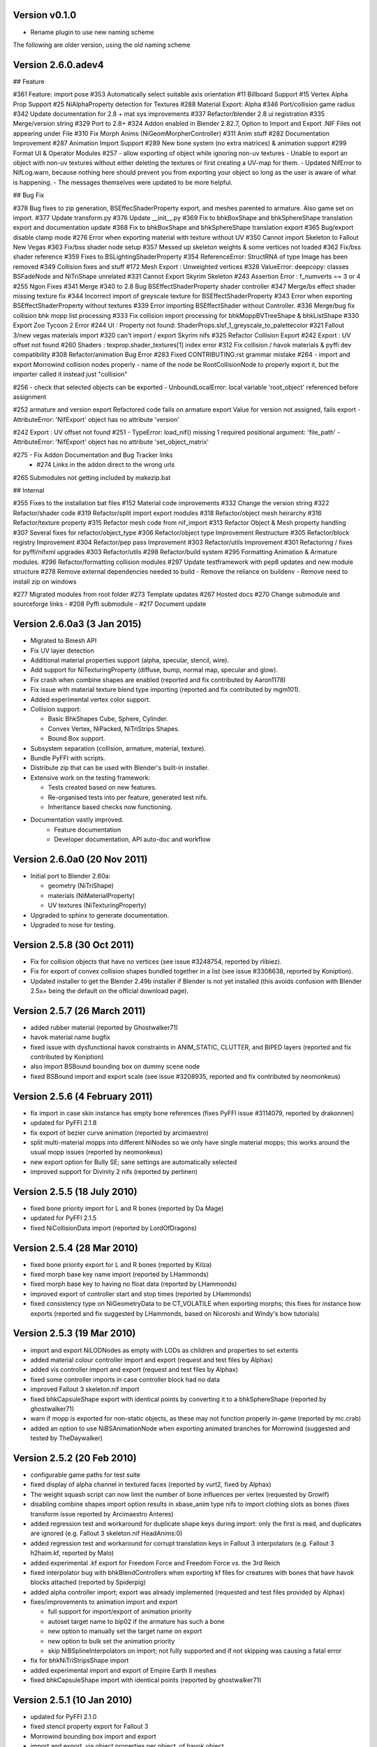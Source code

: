 Version v0.1.0
============================

- Rename plugin to use new naming scheme


The following are older version, using the old naming scheme


Version 2.6.0.adev4
===============
## Feature

#361 Feature: import pose
#353 Automatically select suitable axis orientation
#11 Billboard Support
#15 Vertex Alpha Prop Support
#25 NiAlphaProperty detection for Textures
#288 Material Export: Alpha
#346 Port/collision game radius
#342 Update documentation for 2.8 + mat sys improvements
#337 Refactor/blender 2.8 ui registration
#335 Merge/version string
#329 Port to 2.8+
#324 Addon enabled in Blender 2.82.7, Option to Import and Export .NIF Files not appearing under File
#310 Fix Morph Anims (NiGeomMorpherController)
#311 Anim stuff
#282 Documentation Improvement
#287 Animation Import Support
#289 New bone system (no extra matrices) & animation support
#299 Format UI & Operator Modules
#257 - allow exporting of object while ignoring non-uv textures
- Unable to export an object with non-uv textures without either deleting the textures or first creating a UV-map for them.
- Updated NifError to NifLog.warn, because nothing here should prevent you from exporting your object so long as the user is aware of what is happening.
- The messages themselves were updated to be more helpful.

## Bug Fix

#378 Bug fixes to zip generation, BSEffecShaderProperty export, and meshes parented to armature. Also game set on import.
#377 Update transform.py
#376 Update __init__.py
#369 Fix to bhkBoxShape and bhkSphereShape translation export and documentation update
#368 Fix to bhkBoxShape and bhkSphereShape translation export
#365 Bug/export disable clamp mode
#276 Error when exporting material with texture without UV
#350 Cannot import Skeleton to Fallout New Vegas
#363 Fix/bss shader node setup
#357 Messed up skeleton weights & some vertices not loaded
#362 Fix/bss shader reference
#359 Fixes to BSLightingShaderProperty
#354 ReferenceError: StructRNA of type Image has been removed
#349 Collision fixes and stuff
#172 Mesh Export : Unweighted vertices
#328 ValueError: deepcopy: classes BSFadeNode and NiTriShape unrelated
#331 Cannot Export Skyrim Skeleton
#243 Assertion Error : f_numverts == 3 or 4
#255 Ngon Fixes
#341 Merge #340 to 2.8 Bug BSEffectShaderProperty shader controller
#347 Merge/bs effect shader missing texture fix
#344 Incorrect import of greyscale texture for BSEffectShaderProperty
#343 Error when exporting BSEffectShaderProperty without textures
#339 Error importing BSEffectShader without Controller.
#336 Merge/bug fix collision bhk mopp list processing
#333 Fix collision import processing for bhkMoppBVTreeShape & bhkListShape
#330 Export Zoo Tycoon 2 Error
#244 UI : Property not found: ShaderProps.slsf_1_greyscale_to_palettecolor
#321 Fallout 3/new vegas materials import
#320 can't import / export Skyrim nifs
#325 Refactor Collision Export
#242 Export : UV offset not found
#260 Shaders : texprop.shader_textures[1] index error
#312 Fix collision / havok materials & pyffi dev compatibility
#308 Refactor/animation Bug Error
#283 Fixed CONTRIBUTING.rst grammar mistake
#264 - import and export Morrowind collision nodes properly
-  name of the node be RootCollisionNode to properly export it, but the importer called it instead just "collision"

#256 - check that selected objects can be exported
- UnboundLocalError: local variable 'root_object' referenced before assignment

#252 armature and version export
Refactored code fails on armature export
Value for version not assigned, fails export
- AttributeError: 'NifExport' object has no attribute 'version'

#242 Export : UV offset not found
#251
- TypeError: load_nif() missing 1 required positional argument: 'file_path'
- AttributeError: 'NifExport' object has no attribute 'set_object_matrix'

#275 - Fix Addon Documentation and Bug Tracker links
 - #274 Links in the addon direct to the wrong urls

#265 Submodules not getting included by makezip.bat

## Internal

#355 Fixes to the installation bat files
#152 Material code improvements
#332 Change the version string
#322 Refactor/shader code
#319 Refactor/split import export modules
#318 Refactor/object mesh heirarchy
#316 Refactor/texture property
#315 Refactor mesh code from nif_import
#313 Refactor Object & Mesh property handling
#307 Several fixes for refactor/object_type
#306 Refactor/object type Improvement Restructure
#305 Refactor/block registry Improvement
#304 Refactor/pep pass Improvement
#303 Refactor/utils Improvement
#301 Refactoring / fixes for pyffi/nifxml upgrades
#303 Refactor/utils
#298 Refactor/build system
#295 Formatting Animation & Armature modules.
#296 Refactor/formatting collision modules
#297 Update testframework with pep8 updates and new module structure
#278 Remove external dependencies needed to build
- Remove the reliance on buildenv
- Remove need to install zip on windows

#277 Migrated modules from root folder
#273 Template updates
#267 Hosted docs
#270 Change submodule and sourceforge links
- #208 Pyffi submodule
- #217 Document update


Version 2.6.0a3 (3 Jan 2015)
============================

* Migrated to Bmesh API

* Fix UV layer detection

* Additional material properties support (alpha, specular, stencil, wire).

* Add support for NiTexturingProperty (diffuse, bump, normal map, specular and glow).

* Fix crash when combine shapes are enabled (reported and fix contributed by Aaron1178)

* Fix issue with material texture blend type importing (reported and fix contributed by mgm101).

* Added experimental vertex color support.

* Collision support:

  - Basic BhkShapes Cube, Sphere, Cylinder.
  - Convex Vertex, NiPacked, NiTriStrips Shapes.
  - Bound Box support.

* Subsystem separation (collision, armature, material, texture).

* Bundle PyFFI with scripts.

* Distribute zip that can be used with Blender's built-in installer.

* Extensive work on the testing framework:

  - Tests created based on new features.
  - Re-organised tests into per feature, generated test nifs.
  - Inheritance based checks now functioning.

* Documentation vastly improved.
   - Feature documentation
   - Developer documentation, API auto-doc and workflow
   

Version 2.6.0a0 (20 Nov 2011)
=============================

* Initial port to Blender 2.60a:

  - geometry (NiTriShape)
  - materials (NiMaterialProperty)
  - UV textures (NiTexturingProperty)

* Upgraded to sphinx to generate documentation.

* Upgraded to nose for testing.

Version 2.5.8 (30 Oct 2011)
===========================

* Fix for collision objects that have no vertices (see issue #3248754,
  reported by rlibiez).

* Fix for export of convex collision shapes bundled together in a list
  (see issue #3308638, reported by Koniption).

* Updated installer to get the Blender 2.49b installer if Blender is not
  yet installed (this avoids confusion with Blender 2.5x+ being the default
  on the official download page).

Version 2.5.7 (26 March 2011)
=============================

* added rubber material (reported by Ghostwalker71)

* havok material name bugfix

* fixed issue with dysfunctional havok constraints in ANIM_STATIC, CLUTTER,
  and BIPED layers (reported and fix contributed by Koniption)

* also import BSBound bounding box on dummy scene node

* fixed BSBound import and export scale (see issue #3208935, reported and
  fix contributed by neomonkeus)

Version 2.5.6 (4 February 2011)
===============================

* fix import in case skin instance has empty bone references (fixes PyFFI
  issue #3114079, reported by drakonnen)

* updated for PyFFI 2.1.8

* fix export of bezier curve animation (reported by arcimaestro)

* split multi-material mopps into different NiNodes so we only have single
  material mopps; this works around the usual mopp issues (reported by
  neomonkeus)

* new export option for Bully SE; sane settings are automatically selected

* improved support for Divinity 2 nifs (reported by pertinen)

Version 2.5.5 (18 July 2010)
============================

* fixed bone priority import for L and R bones (reported by Da Mage)

* updated for PyFFI 2.1.5

* fixed NiCollisionData import (reported by LordOfDragons)

Version 2.5.4 (28 Mar 2010)
===========================

* fixed bone priority export for L and R bones (reported by Kilza)

* fixed morph base key name import (reported by LHammonds)

* fixed morph base key to having no float data (reported by LHammonds)

* improved export of controller start and stop times (reported  by LHammonds)

* fixed consistency type on NiGeometryData to be CT_VOLATILE when exporting
  morphs; this fixes for instance bow exports (reported and fix suggested by
  LHammonds, based on Nicoroshi and Windy's bow tutorials)

Version 2.5.3 (19 Mar 2010)
===========================

* import and export NiLODNodes as empty with LODs as children and properties
  to set extents

* added material colour controller import and export (request and test files by
  Alphax)

* added vis controller import and export (request and test files by Alphax)

* fixed some controller imports in case controller block had no data

* improved Fallout 3 skeleton.nif import

* fixed bhkCapsuleShape export with identical points by converting it to a
  bhkSphereShape (reported by ghostwalker71)

* warn if mopp is exported for non-static objects, as these may not function
  properly in-game (reported by mc.crab)

* added an option to use NiBSAnimationNode when exporting animated branches for
  Morrowind (suggested and tested by TheDaywalker)

Version 2.5.2 (20 Feb 2010)
===========================

* configurable game paths for test suite

* fixed display of alpha channel in textured faces (reported by vurt2, fixed
  by Alphax)

* The weight squash script can now limit the number of bone influences per
  vertex (requested by Growlf)

* disabling combine shapes import option results in xbase_anim type nifs to
  import clothing slots as bones (fixes transform issue reported by Arcimaestro
  Anteres)

* added regression test and workaround for duplicate shape keys during import:
  only the first is read, and duplicates are ignored (e.g. Fallout 3
  skeleton.nif HeadAnims:0)

* added regression test and workaround for corrupt translation keys in
  Fallout 3 interpolators (e.g. Fallout 3 h2haim.kf, reported by Malo)

* added experimental .kf export for Freedom Force and Freedom Force vs. the
  3rd Reich

* fixed interpolator bug with bhkBlendControllers when exporting kf files for
  creatures with bones that have havok blocks attached (reported by Spiderpig)

* added alpha controller import; export was already implemented (requested
  and test files provided by Alphax)

* fixes/improvements to animation import and export

  - full support for import/export of animation priority

  - autoset target name to bip02 if the armature has such a bone

  - new option to manually set the target name on export

  - new option to bulk set the animation priority

  - skip NiBSplineInterpolators on import; not fully supported and
    if not skipping was causing a fatal error

* fix for bhkNiTriStripsShape import

* added experimental import and export of Empire Earth II meshes

* fixed bhkCapsuleShape import with identical points (reported by
  ghostwalker71)

Version 2.5.1 (10 Jan 2010)
===========================

* updated for PyFFI 2.1.0

* fixed stencil property export for Fallout 3

* Morrowind bounding box import and export

* import and export, via object properties per object, of havok object

  - material

  - collision layer

  - motion quality

  - motion system

  - mass

  - col filter

* import and export, via object properties per object, of havok constraint

  - min angle

  - max angle

  - friction

* object rotation animation import bugfix (reported by Arcimaestro Anteres,
  fixes, for instance, Morrowind animated creature imports)

* fix for Fallout 3 NiGeomMorpherController (shape key) export (reported by
  Bleolakri)

* pep8 fixes

* The installer detects Python 64 bit and complains about it

* increased resolution of vertex coordinates to 1/1000 (from 1/200) on import
  and export (fixes issue #2925044 reported by EuGENIUS).

* added support for Atlantica and Howling Sword import and export

Version 2.5.0 (22 Nov 2009)
===========================

* attempt to fix invalid matrices in bone extra text buffer rather than
  raising a mysterious exception (reported by PacificMorrowind)

* import and export Oblivion morph controller animation data (reported by
  LHammonds, additional testing and bug reports by PacificMorrowind)

* import extra nodes as empties

* extra nodes are now imported by default (suggested by PacificMorrowind)

* various object animation import and export fixes (reported by LHammonds and
  Tijer)

* enable flattening skin in the export GUI when 'geometry only' is selected,
  for Oblivion and Fallout 3 (contributed by PacificMorrowind)

* civ4 and Sid Meier's Railroads NiNode and NiTriShape flags are now set to
  16 (reported by Tijer)

* on import, set alpha to 0.0 if NiAlphaProperty is present (so it gets
  re-exported) even if no textures with alpha channel are found; this fixes an
  issue with Sid Meier's Railroads (reported by Tijer)

* export NiAlphaProperty threshold 150 for Sid Meier's Railroads (reported by
  Tijer)

* export RRT_NormalMap_Spec_Env_CubeLight shader for Sid Meier's Railroads
  (reported by Tijer)

* force TSpace flag to be 16 for Sid Meier's Railroads and Fallout 3 (reported
  by Tijer and Miaximus)

* fixed windows installer & installer scripts to install to the dirs currently
  expected by Blender (contributed by PacificMorrowind)

* import and export EGM morphs (with aid of Scanti and Carver13)

* added new experimental "morph copy" script (under scripts->mesh)

* stitch strips for Fallout 3 by default (reported by Miaximus)

* fixed texture path bug (reported by elitewolverine)

Version 2.4.12 (23 Oct 2009)
============================

* warn and ignore object animation on skinned meshes, instead of
  raising a mysterious exception (reported by vfb)

* added Zoo Tycoon 2 .kf export

* added dialogue requesting animation sequence name for .kf export
  (contributed by PacificMorrowind)

* added preset for Oblivion OL_ANIM_STATIC objects (see issue #2118370
  reported by apwsoft; fix discovered by PacificMorrowind)

* export XYZ rotations for object animations instead of converting to
  quaternions (reported by Artorp)

* set the bhkCollosionObject flag to 41 instead of the default 1 for
  animated (OL_ANIM_STATIC) objects (reported by Artorp)

* updated readme with detailed install instructions

Version 2.4.11 (28 Sep 2009)
============================

* added NeoSteam import and export support

* warn on corrupt rotation matrix, rather than raising an exception

* bug fix in case (corrupt) root block has no name attribute

* fix for collision export with very small mass (contributed by
  PacificMorrowind, see issue #2860536)

Version 2.4.10 (22 Jul 2009)
============================

* Windows installer updated for Python 2.6 and PyFFI 2.0.1.

* set affected node list pointer on Morrowind environment map (contributed by
  Alphax)

* use Blender's texture dir on import (contributed by puf_the_majic_dragon)

Version 2.4.9 (20 Jun 2009)
===========================

* test and fix for NiKeyframeController target in Morrowind xkf files (reported
  by arcimaestro, see issue #2792951)

* test and fix for NiKeyframeController flags import and export: the nif cycle
  mode is mapped onto the Blender IPO curve extrapolation mode (reported by
  arcimaestro, see issue #2792951)

* test and fix for animation buffer out of range exception - the exporter will now
  only warn about it but continue with export anyway (reported by arcimaestro,
  see issue #2792952)

* fixed bug when importing extra bones which were parented on a grouping bone
  (for instance Morrowind atronach_frost.nif, where Bone01 is parented to
  Weapon, which groups the geometry Tri Weapon)

Version 2.4.8 (3 Jun 2009)
==========================

* fixed bug in hull script (reported by Drag0ntamer, fixed by Alphax)

Version 2.4.7 (4 May 2009)
==========================

* fixed bug where "apply skin deform" would apply it more than once on
  geometries that are linked to more than once in the nif

* new option to import extra nodes which are not bone influences as bones
  (reported by mac1415)

* bugfix for Euler type animation import

* max bones per partition now default to 18 for civ4 (reported by mac1415)

* updated for PyFFI 2.0.0

* moved advanced import settings to the new column (reported by Alphax)

* inverted X and Y offset UV Ipo channels on import and export (reported by
  Alphax)

* added support for civ4 shader textures (reported by The_Coyote)

* new option to control the export of extra shader textures for civ4 and sid
  meier's railroads (reported by The_Coyote)

* if extra shader textures are exported, then tangent space is generated
  (reported by The_Coyote)

* fixed scaling bug if the scale was not 1.0 in certain cases (such as civ4
  leaderheads, reported by The_Coyote)

* realign bone tail only is now the import default (slightly better visual
  representation of bones in complex armatures such as civ4 leaderheads)

Version 2.4.6 (23 Apr 2009)
===========================

* import and export of Morrowind NiUVController/NiUVData i.e. moving textures
  (with help from Axel, TheDaywalker, and Alphax)

Version 2.4.5 (21 Apr 2009)
===========================

* another import fix for names that end with a null character

* warn on packed textures instead of raising an error (reported by augbunny)

* Morrowind:

  - rebirth of the 'nif + xnif + xkf' option for Morrowind (reported by axel)

  - improved import of nifs that have multiple skeleton roots (such as the
    official skin meshes, and various creatures such as the ice raider)

  - new import option to merge skeleton roots (enable!)

  - new import option to send detached geometries to node position (enable!)

* Fallout 3:

  - now imports and exports the emitMulti value in the shader emit
    slider (up to a factor 10 to accommodate the range) and stores the emissive
    colour as Blender's diffuse colour (reported and tested by mushin)

  - glow texture import and export (reported and tested by mushin)

Version 2.4.4 (2 Apr 2009)
==========================

* import option to disable combining of shapes into multi-material meshes 
  (suggested by Malo, and contributed by Alphax)

* Importing a nif with an unsupported root block now only gives an error message
  instead of raising an exception (reported by TheDaywalker)

* fixed Fallout 3 import of packed shapes (such as mopps)

Version 2.4.3 (7 Mar 2009)
==========================

* further fixes for Fallout 3

  - new options in the export dialogue for shader flags and shader type (thanks to
    malo and nezroy)

  - new option to disable dismember body part export (sickleyield)

* text keys imported also if they are not defined on the scene root (reported
  by figurework)

Version 2.4.2 (15 Feb 2009)
===========================

* materials whose name starts with "noname" (such as those that are imported
  without a name) will have no name in the nif; this fixes some issues with
  Fallout 3 (reported by malo)

* import fix for names that end with a null character (reported by alphax)

* if not all faces have a body part, they will be selected on export to make
  it easier to identify them; error message has been improved too (reported by
  malo)

* meshes without vertices are skipped; so they no longer give a mysterious error
  messages (reported by malo)

Version 2.4.1 (2 Feb 2009)
==========================

* Fallout 3 BSShaderXXX blocks are no longer shared to avoid issues with the
  engine

* NiSourceTexture improvements:

  - pixel layout exports as "6" (DEFAULT) for versions 10.0.1.0 and higher

  - use mipmaps exports as "1" (YES)

* Sid Meier's Railroads:

  - new regression test

  - fixed import and export of specular colour

  - fixed alpha flags export

  - automatic integer extra data export for shader texture indices

  - automatic export of RRT_Engine_Env_map.dds and RRT_Cube_Light_map_128.dds
    shader texture slots

  - import of extra shader textures, using extra integer data to find the right
    texture slot

  - bump (i.e. normal), gloss (i.e. spec), and reflection (i.e. emsk) are
    exported into the extra shader slots instead of in the regular slots

* minor cleanups in the code

Version 2.4.0 (25 Jan 2009)
===========================

* switched to using the standard logging module for log messages

* improvements for multi-material mopp import and export (but not entirely
  functional yet)

* improved self-validating bind position algorithm

  - geometries are transformed first to a common bind pose (if it exists, a
    warning is issued if no common bind pose is found) - some misaligned
    geometry pieces will now be aligned correctly with the armature, this is
    most notably with Morrowind imports

  - bone nodes are transformed to bind position in two phases, to reduce
    rounding errors - some bones that were not sent to the bind pose with the
    older algorithm will now be correct

* better Fallout 3 export options

* added export of Fallout 3 tangent space

* added export of Fallout 3 BSShaderPPLightingProperty for textures

* body parts can now be imported and exported via vertex groups

* fixed RuntimeError when importing mesh without faces

Version 2.3.13 (18 Nov 2008)
============================

* better error message if the mesh has bone vertex group but no weights

* improved Civ IV bone flags export (0x6 for intermediate bones, 0x16 for
  final ones)

* support for double-sided meshes via NiStencilProperty and Blender's
  double sided flag

* NiAlphaProperty flags now defaults to 0x12ED (more useful to modders)

* load bone pose script now works again with saved poses from older blends

* fixed numControlPoints attribute error when importing some kf files such
  as bowidle.kf (reported by Malo)

* Fallout 3 import (very experimental)

Version 2.3.12 (24 Oct 2008)
============================

* activated CivIV kf file export (uses Oblivion style kf, experimental!)

* added an option to disable material optimization (prevents "merging")

Version 2.3.11 (19 Oct 2008)
============================

* fix for fresh skeleton import into blends imported with the older script
  versions (again reported by periplaneta)

Version 2.3.10 (18 Oct 2008)
============================

* fix for skin exports from blends imported with older script versions
  (reported by periplaneta)

Version 2.3.9 (12 Oct 2008)
===========================

* improved installer to point to Python 2.5.2 instead of Python 2.6
  if Python installation is not found

* improved the test suite

  - allow comparison between imported and exported nif data

  - exported skinning data is now tested against imported skinning data

* added common base class for importer and exporter, for code sharing

* fixed bone correction application which would fail under certain
  circumstances

* epydoc documentation can now be generated and is included with the installation

Version 2.3.8 (27 Sep 2008)
===========================

* convert Bip01 L/R xxx to Bip01 xxx.L/R on import, and conversely on export
  (contributed by melianv, issue #2054493)

* fix for multi-material geometry morph (shape key) import and export

* show versions of scripts, Blender, and PyFFI, in import/export dialogue (issue
  #2112995)

* new export dialogue options to determine Oblivion weapon location as
  NiStringExtraData Prn value (issue #1966134)

Version 2.3.7 (25 Aug 2008)
===========================

* fixed export of cylinder radius on scaled objects

Version 2.3.6 (19 Aug 2008)
===========================

* added import of bhkNiTriStripsShape collisions

* fix for an exception when mixing mopps with other primitive shapes

* updated deprecated IPO and curve methods in keyframe export code

* improved FPS estimation on import

* check IPO curve completeness on export (solves the "NoneType has no evaluate
  attribute" problem)

* fixed scale keys import and export

Version 2.3.5 (25 Jul 2008)
===========================

* quick bug fix if you had multiple materials in your mopp

Version 2.3.4 (24 Jul 2008)
===========================

* fix for megami tensei imagine collision import

* on merge, do not skip keyframe controller block if the controller is not
  found in original nif file; instead, add a controller to the node in the nif
  file

* installer fixes for Vista and Blender 2.46

* updated for PyFFI 1.0.0, which includes the new mopp generator based on
  havok's recently released SDK

* removed mopp option from export config dialogue (they are now always generated)

* preserve the "skin", "dynalpha", ... material names

* fixed material merge bug

* fix for nif imports with more than 16 materials per mesh (the materials
  will not be merged in that case)

Version 2.3.3 (May 27, 2008)
============================

* updated installer to make sure PyFFI 0.10.9 is installed

Version 2.3.2 (May 27, 2008)
============================

* B-spline animations are now also imported

* new scripts to save and load current pose of bones to a text buffer
  (this is useful when changing existing animations and starting/ending pose
  must be copied over from an existing animation)

* transform controller and interpolator also exported on the Bip01 node on
  Oblivion skeleton exports

* exporter no longer creates a NiTextKeyExtraData block on skeleton exports

Version 2.3.1 (Apr 13, 2008)
============================

* new script to set bone priorities on multiple bones at once

* Oblivion skeleton import and export including havok and constraints

* also import collision on scene root

* new settings in export dialogue to set material and extra havok presets for
  creature and weapon

* support for NiWireframeProperty via material WIRE mode

* furniture marker export

* prevent merging of EnvMap2 materials with other materials

* import of type 2 and 3 quaternion rotations

* import and export of BSBound bounding boxes for creatures

* many other minor enhancements

Version 2.3.0 (Mar 30, 2008)
============================

* Import/Export: experimental support for Oblivion animation

  - added keyframe file selection to import dialogue

  - kf file is merged with nif tree on import

  - includes text keys import from kf file

  - length 1 animations are exported as interpolators without further
    transform data, and interpolators without further transform data are
    imported as length 1 animations

  - bone priorities via NULL bone constraint name ("priority:xx")

  - fixed Euler rotation animation import (contributed by ahkmos)

  - bspline data is skipped on import

  - only tested on character animations (skeletonbeast.nif + any of the
    character/_male keyframe animations that don't contain bsplines)

* install.bat for quick windows installation

Version 2.2.11 (Mar 21, 2008)
=============================

* Export: NiVertexColorProperty and NiZBufferProperty blocks for
  Sid Meier's Railroads

Version 2.2.10 (Feb 26, 2008)
=============================

* Export: fix for a bug in reflection map export

Version 2.2.9 (Feb 22, 2008)
============================

* Import/Export: support for billboard nodes via TRACKTO constraint

* Import: re-enabled embedded texture support (they are saved to DDS)

Version 2.2.8 (Feb 11, 2008)
============================

* Export: more informative error messages if the mesh has no UV data and if
  the texture of type image has no image loaded

* Export: fixed NiGeomMorpherController target

Version 2.2.7 (Jan 11, 2008)
============================

* Export: fixed exception when mesh used material with vcol flags enabled but
  without any vertex colours present

* Import: strip "NonAccum" from the name when checking for node grouping

* Import: fixed misaligned collision boxes (sometimes you still have to switch
  to edit mode and back to align them correctly, seems to be a Blender bug)

Version 2.2.6 (Jan 8, 2008)
===========================

* Installer: fixed required PyFFI version

Version 2.2.5 (Dec 18, 2007)
============================

* Export: fixed bug in UV map export with smooth objects

Version 2.2.4 (Dec 10, 2007)
============================

* Import: fixed face orientation of imported bhkPackedNiTriStripsShapes

* Import: also import collisions of non-grouping NiNodes

Version 2.2.3 (Dec 8, 2007)
===========================

* Import/Export: added support for gloss textures (use MapTo.SPEC)

* Import/Export: added support for dark textures (use MapTo.COL and blendmode
  "darken")

* Import/Export: added support for detail textures (add a second base texture,
  that is, MapTo.COL)

* Import/Export: added support for multiple UV layers

* Import: removed broken pixel data decompression code, so recent nif versions
  with embedded textures can import (e.g. the copetech nifs)

Version 2.2.2 (Dec 2, 2007)
===========================

* Import/Export: support for Morrowind environment maps and bump mapping via
  NiTextureEffect blocks (set Blender Map Input to "Refl" for the
  NiTextureEffect texture, see release notes for more details)

* Import/Export: support for the bump map slot (Map To "Nor" in Blender)

* Import: fixed a bug which caused material duplication if materials were
  shared between more than one NiTriShape/NiTriStrips block

* Import: various small code improvements

Version 2.2.1 (Nov 27, 2007)
============================

* Import: havok blocks (still experimental, but seems to work on most nifs)

* Export: use bhkRigidBody instead of bhkRigidBodyT

* new tester for Blender import and export of havok related blocks

* fixed a bug in the uninstaller (it would not remove the weightsquash script)

Version 2.2.0 (Nov 19, 2007)
============================

* Export: new settings for Oblivion to control rigid body parameters and
  material

* Export: calculation of mass, center of gravity, and inertia tensor in rigid 
  body, which is useful for non-static clutter

* Config: refactored the config GUI to get rid of most geometry parameters when
  drawing the GUI

* updated hull script for quickly creating approximate convex bounding shapes

* the hull script will only hull selected vertices when you run the script
  in edit mode

Version 2.1.20 (Nov 3, 2007)
============================

* Import/Export: updated for PyFFI 0.6

* Export: ignore lattices when checking for non-uniformly scaled objects

* Export: ignore name when avoiding duplicate material properties

* Test: added babelfish and Oblivion full body import/export tests

Version 2.1.19 (Oct 26, 2007)
=============================

* Import/Export: emulate apply mode via Blender's texture blending mode

Version 2.1.18 (Oct 25, 2007)
=============================

* Export: recycle material, alpha, specular, and texturing properties

Version 2.1.17 (Oct 23, 2007)
=============================

* Test: unselect objects when running each test (prevents duplicate exports)

* Import: new option to import bones with original nif matrices (useful in
  some cases where you do not want to bother with the correction matrices)

* Import: some minor optimizations and code cleanups

* Import: changed some lists to generators to save on memory

* Import: fixed trivial bug in get_blender_object

* Export: improved progress bar

* Export: warn when skin partition settings could be improved on Oblivion export

* Export: check Blender objects on non-uniform scaling before export so you do
  not need to wait too long before the scripts complain about it

Version 2.1.16 (Oct 21, 2007)
=============================

* Import: inform about the name of Blender object and nif block when losing vertex
  weights

* Import: update scene even if the import fails

* Import: fixed error with parentship if you imported a skeleton without
  selecting anything

* Import: new experimental option for importing meshes and parenting them to the
  selected armature (it seems to work pretty well for Oblivion meshes but not so
  good on Morrowind meshes)

* Import: improved Morrowind skeleton import (for example via base_anim files)

Version 2.1.15 (Oct 19, 2007)
=============================

* pycheck: added pychecker script (see http://pychecker.sourceforge.net/)

* test: added test script to automatically run importer and exporter on a range
  of selected nif and blend files

* Import/Export: PyFFI 0.5 is now required; the Blender scripts can now read
  and write a whole range of new nif versions (see PyFFI ChangeLog for details)

* Import/Export: small GUI improvements

* Import: ignore NiCamera root blocks instead of raising an exception on them

* Import: fixed a bug preventing animation import

* Import: fixed some progress bar issues

* Import: fixed bug in case of armature parents another armature (i.e. solstheim's
  ice minion raider), this is still not working perfectly but at least the import
  completes without raising exceptions

* Import: ``IMPORT_`` prefix for realigning option (in accordance with all other keys)

* Import: removed duplicate calculation of armature inverse matrix

* Import: replaced the deprecated method of linking armature to the scene

* Export: improved flatten skin so it works better in some cases

Version 2.1.14 (Oct 14, 2007)
=============================

* Import: fixed a transform bug which was introduced in 2.1.13, skinned
  geometries had their transform applied twice, so this fixes import of those
  skinned models that do not have a unit transform.

* Export: fixed a typo

* Import/Export/Config/GUI: restructured the scripts, in particular the
  import script has been transformed into an OOP class, so it requires
  no more globals for various settings. All gui and config related
  things have moved to a new nif_common.py library, as well as some
  common settings such as checking for Blender and PyFFI version. The
  result is that the code has been substantially simplified. The import
  and export script now also use exactly the same system to run the
  config gui.

Version 2.1.13 (Oct 13, 2007)
=============================

* Import: fixed transform error while joining geometries (this mostly affects
  the import of collision geometries)

* Import: optimized morph import yielding fewer array lookups and faster code

* Import: simplified texture searching and better Linux support by looking for
  lower case versions of names too

* Import: automatically remove duplicate vertices after joining Morrowind
  collision geometries

Version 2.1.12 (Oct 11, 2007)
=============================

* Import: provide sensible error message on kf import

* Export: set flags to 0x000E for Oblivion ninodes and nitrishapes/nitristrips

* Export: automatically set Blender collision type, draw type, and draw mode on
  old style (RootCollisionNode named mesh) Morrowind collision export

Version 2.1.11 (Oct 3, 2007)
============================

* Export: complain about unweighted vertices and select them, instead of adding an
  extra bone (this is a better alternative to the Scene Root.00 "feature" which
  was pretty frustrating at times when you had to hunt down unweighted vertices)

* Export: switched to using Mesh instead of using the deprecated NMesh

* Export: fixed frame time bug

* Import: removing dummy index does not properly delete the vertex from
  the mesh (yielding errors in the vertex key data), so reverted back to shift
  checking algorithm to fix face index order; the vertex order is shifted in
  place yielding simpler code and faster performance

* Import: removed _bindMatrix zombies, other minor cleanups

* Config: check Blender version and raise an exception if Blender is outdated

Version 2.1.10 (Sep 27, 2007)
=============================

* Export: fairly large restructuring of the code, the Python modules are only
  loaded once

* Export: fixed alpha controller export

* Export: removed disfunctional material color controller export

* Export: added a timer

* Export: new option to merge seams between objects, if you separated meshes
  in different parts then on export often seams could appear between the parts
  (the better bodies meshes are good examples of this problem), now there is an
  option to recalculate the normals on seams between objects on export (for
  better bodies the result is a seamless body on re-export)

Version 2.1.9 (Sep 21, 2007)
============================

* Export: new option to force dds extension of texture paths

* updated hull script for quickly creating bounding spheres

Version 2.1.8 (Sep 17, 2007)
============================

* Export: new padbones option which pads and sorts bones as required by
  Freedom Force vs. The 3rd Reich

* Export: automatic settings for Freedom Force vs. The 3rd Reich

* Export: compacter GUI

* new script for quickly creating bounding boxes 

Version 2.1.7 (Sep 9, 2007)
===========================

* Import: trishapes/tristrips of grouping NiNodes are merged on import and the
  resulting merged mesh is named after the grouping NiNode

* Import: 'Tri ' prefix is no longer removed from the name

* Import: simplified UV import and vertex color import code

* Import: fix for import of nifs with trishape/tristrip root

* Export: a simplified heuristic for naming blocks

* Export: raise exception if bone names are not unique

* Export: fixed exception when the bone name or armature name was very long

* Import/Export: support for Morrowind collision shapes using a polyhedron
  bounds shape

Version 2.1.6 (Sep 5, 2007)
===========================

* Import: Morrowind - better skeleton only import for better bodies

* Import: Morrowind - better import for better bodies

* Export: make 'Bip01' root node also the root of nif tree

Version 2.1.5 (Sep 2, 2007)
===========================

* Export: mopps for packed shapes

* Export: always strip texture paths (except for Morrowind and Oblivion)

* Import: shared texture folder detection for CivIV

* Import: assume stub has the alpha channel if the texture was not found and alpha
  property is present; this will ensure that NiAlphaProperty is written back on
  export

Version 2.1.4 (Aug 29, 2007)
============================

* Export: fixed more bugs in bhkConvexVerticesShape

* Export: NiVertexColorProperty and NiZBufferProperty blocks for CivIV

Version 2.1.3 (Aug 19, 2007)
============================

* Installer: also check in HKCU for registry keys of Python and PyFFI (fixes
  rare installation issue, see bug #1775859 on the SF tracker)

* new script for reducing the number of influences per vertex, running this script
  before export helps if the skin partitioning algorithm complains about losing
  weights

Version 2.1.2 (Aug 17, 2007)
============================

* Installer: make sure user is admin ("fixes" the Vista bug)

* Import: parent selected objects to armature when importing skeleton only

* Import/Export: Python profiler support (read Defaults.py for details)

Version 2.1.1 (Aug 14, 2007)
============================

* Installer: open download page if dependency not found

* Export: make 'Scene Root' node scene root

* Export: quite a few bug fixes in Oblivion collision export, saner settings

* Export: option to toggle the use of bhkListShape

* Import: fix for skeleton.nif files

* Import: reverted to 2.0.5 bone import system if the bone alignment is turned
  off, looks much better for Oblivion imports

Version 2.1 (Aug 12, 2007)
==========================

* Export: added support for Oblivion collisions

  - bhkBoxShape (from Blender 'Box' bounding shape)

  - bhkSphereShape (from Blender 'Sphere' bounding shape)

  - bhkCapsuleShape (from Blender 'Cylinder' bounding shape)

  - bhkPackedNiTriStripsShape (from Blender 'Static TriangleMesh' bounding shape)

  - bhkConvexVerticesShape (from Blender 'Convex Hull Polytope' bounding shape);
    Note that many of the settings are not well understood, so you probably still
    have to tweak the collision settings in nifskope. But at least the collision
    geometries should be properly exported.

* Export: fixed another bind position transform bug (reported by Corvus)

* Export: fixed a few other minor bugs

Version 2.0.7 (Aug 8, 2007)
===========================

* Import: added support for multiple skeleton roots

* Import: better support for meshes/armatures parented to bones

* Import: added option to send bones to bind position

* Import: added option to control the application of skin deform

* Export: added option for stripification and strip stitching

* Export: fixed issue with non-uniform scaling on Freedom Force vs. 3rd Reich nifs

* Export: fixed issue with skin partition creation on older nif versions (such as Freedom Force vs. 3rd Reich nifs)

* Export: fixed problem with meshes sharing the same vcol lighting enabled material but not all having vertex weights (such as the Oblivion steel cuirass); the exporter now issues a warning rather than throwing an exception

* Export: fixed skin bounds calculation

Version 2.0.6 (Aug 6, 2007)
===========================

* Import/Export: fixed various transform errors

* Import: frames/sec detection

* Import: new and more reliable skinning import method

* Export: new options to control the export of skin partition

Version 2.0.5 (Jul 30, 2007)
============================

* Import: new option to import skeleton only

* Export: new options to export animation

* Export: 10.2.0.0-style transform controllers (includes Oblivion)

* Export: Morrowind style .kf files

* Export: fixed morph controller and morph data export

* Export: fixed getTransform on Zoo Tycoon 2 creatures

Version 2.0.4 (Jul 23, 2007)
============================

* Import: fixed a few skin import transform errors (Morrowind better bodies, Oblivion armour)

Version 2.0.3 (Jul 22, 2007)
============================

* Export: fixed skin export in case some bones did not influence any vertices

* Export: fixed transform error in skinned meshes such as better bodies and Oblivion skeleton

* Export: support for 20.3.0.3 and 20.3.0.6 (experimental)

Version 2.0.2 (Jul 16, 2007)
============================

* Import/Export: fix for config problem if nifscripts.cfg did not exist yet

Version 2.0.1 (Jul 14, 2007)
============================
* Import: fix in transform of some skinned meshes

* Import/Export: simple local install script in .zip for Linux

Version 2.0 (Jul 12, 2007)
==========================

* Import/Export: switched to PyFFI, support for NIF versions up to 20.1.0.3

* Import/Export: GUI revamped

* Export: tangent space calculation

* Export: skin partition calculation

* Export: skin data bounding sphere calculation

* Export: flattening skin hierarchy for Oblivion

Version 1.5.7 (Jul 13, 2006)
============================

* Import: further fix on zero length bones.

* Export: fixed export of unnamed objects.

* Export: fixed export of meshes parented to other meshes.

Version 1.5.6 (Jun 19, 2006)
============================

* Export: fixed export of multi-material meshes.

* Export: fixed export of zero-weighted vertexes.

Version 1.5.5 (Jun 15, 2006)
============================

* Import: fixed import of zero length bones.

* Export: fixed export of meshes with no parents. 

Version 1.5.4 (Jun 12, 2006)
============================

* Export: fixed a bug in apply_scale_tree

Version 1.5.3 (Jun 10, 2006)
============================

* Export: fixed an issue with skinned models (clothing slots
  now no longer require to be applied transformation with NifSkope)

* Import: fixed import of animation keys

* Export: no more empty NiNode at the end of bone chains

* Export: optimized the export of single material, non-animated meshes.

* Import/Export: bone names are restored

Version 1.5.2 (Apr 19, 2006)
============================

* Export: new option APPLY_SCALE (on by default) which resolves TESCS selection box issue and a 1.5 incompatibility problem

* Import/Export: full Python installation no longer needed

* Export: keyframe data realigned as well (should allow us, in theory, to re-export base animation files)

* Export: transform fix on dummy tail NiNodes

* Import: if texture not found, a stub is created

* Export: bone optimization fix

* Import: realignment is now always automatic

* Import/Export: correction on 1.5.1 ChangeLog, you'll still need the Bip01 spell, but we're getting closer

Version 1.5.1 (Apr 13, 2006)
============================

* Export: a 20.0.0.4 bug is fixed

* Import/Export: restoring bone matrices, no longer need for NifSkope's Bip01 spell

* Import: animated nodes that aren't bones have their animation imported too

* Import/Export: scaling fix

* Import: initial attempt to use the original NIF bone matrices if auto-align is turned off

Version 1.5 (Mar 21, 2006)
==========================

* Import: fix for models that have a NiTriShape as the root block

* Import: added config option to retain bone matrices

* Import: full animation support, animation groups and keyframes

* Import: detects invalid / unsupported NIF files

* Export: bugfix in animation export

* Export: bugfix in vertex weight export

* Export: large model fix (now supports up to 65535 faces/vertices per mesh

* Export: writes a dummy node on final bones to retain bone length when re-imported

Version 1.4 (Feb 12, 2006)
==========================

* Import: completely rewritten, uses Niflib now just like the exporter

* Import/Export: support for all NIF versions up to 20.0.0.4!!

* Import/Export: corrected specularity import/export (thanks NeOmega)

* Import/Export: hidden flag via object wire draw type

* Import: full skinning support (but still no animation)

* Import: better bone length estimation, automatic alignment

Version 1.3 (Jan 21, 2006)
==========================

* Import/Export: Vertex key animation support (geometry morphing).

* Export: Bugfix in bone animation export (transformations sometimes wouldn't show up correctly before).

* Import: Improved bone length calculation.

* Export: Added NIF v10.0.1.0 support.

* Export: Skinning bugfix for multi-material meshes.

* Export: Vertex weight calculation optimized, and no more annoying console messages!

* Export: Embedded textures reestablished.

Version 1.2 (Dec 23, 2005)
==========================

* Import/Export: updated for Blender 2.40

* Export: now uses Niflib, which implies that it runs much faster, the code is much cleaner, and multiple NIF version support is in the making

* Export: replaced old crappy config file system with Blender's native Script Config Editor system

* Export: new feature - texture flipping

* Export: new feature - export of bones, armatures, and vertex weights (finally!!!)

* Export: packed texture feature has been temporarily dropped; this functionality is being transferred to Niflib

Version 1.1 (Oct 31, 2005)
==========================

* Export: Fixed bug pointed out by Sabregirl, on mesh_mat_shininess.

* Export: Applied m4444x's patches to the exporter (texture flipping), changed names, included exporter readme file.

* Import/Export: Changed the licensing to BSD.

* Import: Added support for texturing in the editor 3D view. Now the textures will show up in textured mode if loaded.

* Import: NiMorph Controllers that m4444x coded. Haven't tested it, but it doesn't break the previous functionality, so it should be fine

* Export: Added an option for stripping the texture's file path

* Export: Support for subsurfed meshes (display level).

* Export: Vertex export method improved, extreme speedup!

* Import/Export: Transparency support improved.

* Import: Small fix in the import of vertex colours.

* Import: Autodetect Morrowind style texture path; if you load a NIF from ...\meshes\... then the importer will look in ...\textures\* for the NIF textures.

* Export: Fixed animation group export.

* Import: Multiple texture folders.

* Import/Export: number of vertices and number of faces is unsigned short: fix in importer, and added range check in the exporter.

* Import/Export: Added glow mapping.

* Export: Fixed texture flipping

* Import/Export: Config file support.

* Import/Export: Now we have a GUI for setting various options.

* Import: Solved problem with textures embedded in NIF file; textures will not load but the script will still load the meshes.

Version 1.0 (Oct 12, 2005)
==========================

* Initial bundled release of the importer v1.0.6 and exporter v0.8 on SourceForge.

